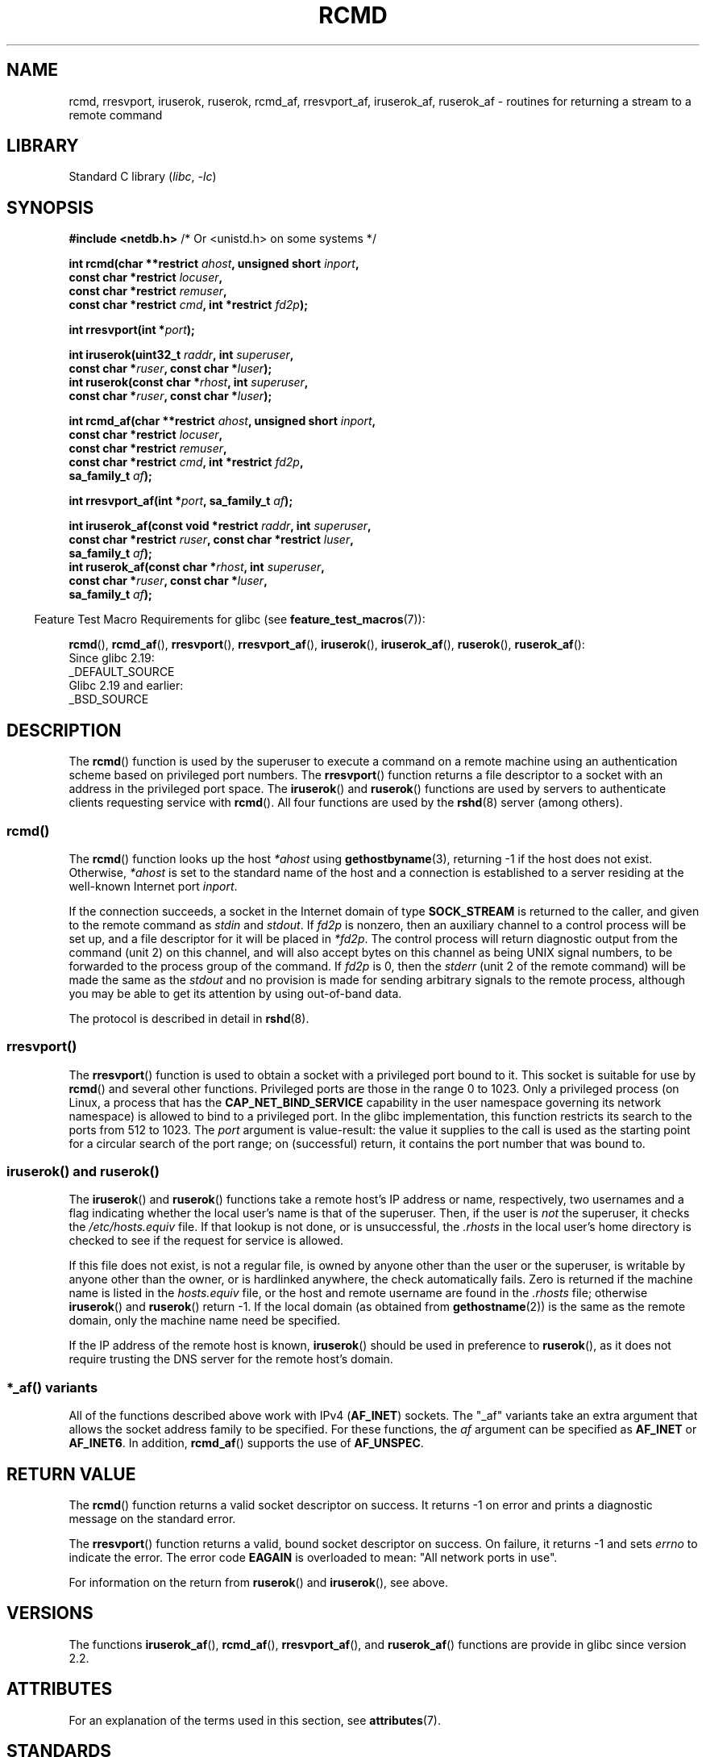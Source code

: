 .\"	$NetBSD: rcmd.3,v 1.9 1996/05/28 02:07:39 mrg Exp $
.\"
.\" Copyright (c) 1983, 1991, 1993
.\"	The Regents of the University of California.  All rights reserved.
.\"
.\" SPDX-License-Identifier: BSD-4-Clause-UC
.\"
.\"     @(#)rcmd.3	8.1 (Berkeley) 6/4/93
.\"
.\" Contributed as Linux man page by David A. Holland, 970908
.\" I have not checked whether the Linux situation is exactly the same.
.\"
.\" 2007-12-08, mtk, Converted from mdoc to man macros
.\"
.TH RCMD 3 2021-03-22 "Linux man-pages (unreleased)" "Linux Programmer's Manual"
.SH NAME
rcmd, rresvport, iruserok, ruserok, rcmd_af,
rresvport_af, iruserok_af, ruserok_af \- routines for returning a
stream to a remote command
.SH LIBRARY
Standard C library
.RI ( libc ", " \-lc )
.SH SYNOPSIS
.nf
.BR "#include <netdb.h>    " "/* Or <unistd.h> on some systems */"
.PP
.BI "int rcmd(char **restrict " ahost ", unsigned short " inport ,
.BI "            const char *restrict " locuser ,
.BI "            const char *restrict " remuser ,
.BI "            const char *restrict " cmd ", int *restrict " fd2p );
.PP
.BI "int rresvport(int *" port );
.PP
.BI "int iruserok(uint32_t " raddr ", int " superuser ,
.BI "            const char *" ruser ", const char *" luser );
.BI "int ruserok(const char *" rhost ", int " superuser ,
.BI "            const char *" ruser ", const char *" luser );
.PP
.BI "int rcmd_af(char **restrict " ahost ", unsigned short " inport ,
.BI "            const char *restrict " locuser ,
.BI "            const char *restrict " remuser ,
.BI "            const char *restrict " cmd ", int *restrict " fd2p ,
.BI "            sa_family_t " af );
.PP
.BI "int rresvport_af(int *" port ", sa_family_t " af );
.PP
.BI "int iruserok_af(const void *restrict " raddr ", int " superuser ,
.BI "            const char *restrict " ruser ", const char *restrict " luser ,
.BI "            sa_family_t " af );
.BI "int ruserok_af(const char *" rhost ", int " superuser ,
.BI "            const char *" ruser ", const char *" luser ,
.BI "            sa_family_t " af );
.fi
.PP
.RS -4
Feature Test Macro Requirements for glibc (see
.BR feature_test_macros (7)):
.RE
.ad l
.PP
.BR rcmd (),
.BR rcmd_af (),
.BR rresvport (),
.BR rresvport_af (),
.BR iruserok (),
.BR iruserok_af (),
.BR ruserok (),
.BR ruserok_af ():
.nf
    Since glibc 2.19:
        _DEFAULT_SOURCE
    Glibc 2.19 and earlier:
        _BSD_SOURCE
.fi
.ad
.SH DESCRIPTION
The
.BR rcmd ()
function is used by the superuser to execute a command on
a remote machine using an authentication scheme based
on privileged port numbers.
The
.BR rresvport ()
function
returns a file descriptor to a socket
with an address in the privileged port space.
The
.BR iruserok ()
and
.BR ruserok ()
functions are used by servers
to authenticate clients requesting service with
.BR rcmd ().
All four functions are used by the
.BR rshd (8)
server (among others).
.SS rcmd()
The
.BR rcmd ()
function
looks up the host
.I *ahost
using
.BR gethostbyname (3),
returning \-1 if the host does not exist.
Otherwise,
.I *ahost
is set to the standard name of the host
and a connection is established to a server
residing at the well-known Internet port
.IR inport .
.PP
If the connection succeeds,
a socket in the Internet domain of type
.B SOCK_STREAM
is returned to the caller, and given to the remote
command as
.I stdin
and
.IR stdout .
If
.I fd2p
is nonzero, then an auxiliary channel to a control
process will be set up, and a file descriptor for it will be placed
in
.IR *fd2p .
The control process will return diagnostic
output from the command (unit 2) on this channel, and will also
accept bytes on this channel as being UNIX signal numbers, to be
forwarded to the process group of the command.
If
.I fd2p
is 0, then the
.I stderr
(unit 2 of the remote
command) will be made the same as the
.I stdout
and no
provision is made for sending arbitrary signals to the remote process,
although you may be able to get its attention by using out-of-band data.
.PP
The protocol is described in detail in
.BR rshd (8).
.SS rresvport()
The
.BR rresvport ()
function is used to obtain a socket with a privileged
port bound to it.
This socket is suitable for use by
.BR rcmd ()
and several other functions.
Privileged ports are those in the range 0 to 1023.
Only a privileged process
(on Linux, a process that has the
.B CAP_NET_BIND_SERVICE
capability in the user namespace governing its network namespace)
is allowed to bind to a privileged port.
In the glibc implementation,
this function restricts its search to the ports from 512 to 1023.
The
.I port
argument is value-result:
the value it supplies to the call is used as the starting point
for a circular search of the port range;
on (successful) return, it contains the port number that was bound to.
.\"
.SS iruserok() and ruserok()
The
.BR iruserok ()
and
.BR ruserok ()
functions take a remote host's IP address or name, respectively,
two usernames and a flag indicating whether the local user's
name is that of the superuser.
Then, if the user is
.I not
the superuser, it checks the
.I /etc/hosts.equiv
file.
If that lookup is not done, or is unsuccessful, the
.I .rhosts
in the local user's home directory is checked to see if the request for
service is allowed.
.PP
If this file does not exist, is not a regular file, is owned by anyone
other than the user or the superuser, is writable by anyone other
than the owner, or is hardlinked anywhere, the check automatically fails.
Zero is returned if the machine name is listed in the
.I hosts.equiv
file, or the host and remote username are found in the
.I .rhosts
file; otherwise
.BR iruserok ()
and
.BR ruserok ()
return \-1.
If the local domain (as obtained from
.BR gethostname (2))
is the same as the remote domain, only the machine name need be specified.
.PP
If the IP address of the remote host is known,
.BR iruserok ()
should be used in preference to
.BR ruserok (),
as it does not require trusting the DNS server for the remote host's domain.
.SS *_af() variants
All of the functions described above work with IPv4
.RB ( AF_INET )
sockets.
The "_af" variants take an extra argument that allows the
socket address family to be specified.
For these functions, the
.I af
argument can be specified as
.B AF_INET
or
.BR AF_INET6 .
In addition,
.BR rcmd_af ()
supports the use of
.BR AF_UNSPEC .
.SH RETURN VALUE
The
.BR rcmd ()
function
returns a valid socket descriptor on success.
It returns \-1 on error and prints a diagnostic message on the standard error.
.PP
The
.BR rresvport ()
function
returns a valid, bound socket descriptor on success.
On failure, it returns \-1 and sets
.I errno
to indicate the error.
The error code
.B EAGAIN
is overloaded to mean: "All network ports in use".
.PP
For information on the return from
.BR ruserok ()
and
.BR iruserok (),
see above.
.SH VERSIONS
The functions
.BR iruserok_af (),
.BR rcmd_af (),
.BR rresvport_af (),
and
.BR ruserok_af ()
functions are provide in glibc since version 2.2.
.SH ATTRIBUTES
For an explanation of the terms used in this section, see
.BR attributes (7).
.ad l
.nh
.TS
allbox;
lbx lb lb
l l l.
Interface	Attribute	Value
T{
.BR rcmd (),
.BR rcmd_af ()
T}	Thread safety	MT-Unsafe
T{
.BR rresvport (),
.BR rresvport_af ()
T}	Thread safety	MT-Safe
T{
.BR iruserok (),
.BR ruserok (),
.BR iruserok_af (),
.BR ruserok_af ()
T}	Thread safety	MT-Safe locale
.TE
.hy
.ad
.sp 1
.SH STANDARDS
Not in POSIX.1.
Present on the BSDs, Solaris, and many other systems.
These
functions appeared in
4.2BSD.
The "_af" variants are more recent additions,
and are not present on as wide a range of systems.
.SH BUGS
.BR iruserok ()
and
.BR iruserok_af ()
are declared in glibc headers only since version 2.12.
.\" Bug filed 25 Nov 2007:
.\" http://sources.redhat.com/bugzilla/show_bug.cgi?id=5399
.SH SEE ALSO
.BR rlogin (1),
.BR rsh (1),
.BR rexec (3),
.BR rexecd (8),
.BR rlogind (8),
.BR rshd (8)
